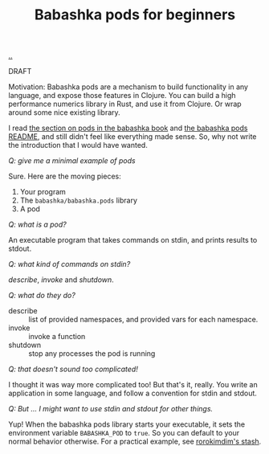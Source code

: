 :PROPERTIES:
:ID: 11092c41-79bf-4aed-86c2-16df0848fef4
:END:
#+TITLE: Babashka pods for beginners

[[file:..][..]]

DRAFT

Motivation: Babashka pods are a mechanism to build functionality in any language, and expose those features in Clojure.
You can build a high performance numerics library in Rust, and use it from Clojure.
Or wrap around some nice existing library.

I read [[https://book.babashka.org/#pods][the section on pods in the babashka book]] and [[https://github.com/babashka/pods][the babashka pods README]], and still didn't feel like everything made sense.
So, why not write the introduction that I would have wanted.

/Q: give me a minimal example of pods/

Sure.
Here are the moving pieces:

1. Your program
2. The =babashka/babashka.pods= library
3. A pod

/Q: what is a pod?/

An executable program that takes commands on stdin, and prints results to stdout.

/Q: what kind of commands on stdin?/

/describe/, /invoke/ and /shutdown/.

/Q: what do they do?/

- describe :: list of provided namespaces, and provided vars for each namespace.
- invoke :: invoke a function
- shutdown :: stop any processes the pod is running

/Q: that doesn't sound too complicated!/

I thought it was way more complicated too!
But that's it, really.
You write an application in some language, and follow a convention for stdin and stdout.

/Q: But ... I might want to use stdin and stdout for other things./

Yup!
When the babashka pods library starts your executable, it sets the environment variable =BABASHKA_POD= to =true=.
So you can default to your normal behavior otherwise.
For a practical example, see [[https://github.com/rorokimdim/stash/blob/f07f90316531cb0b3eafaa481ab72b8ca59525f6/app/Main.hs#L957-L962][rorokimdim's stash]].

